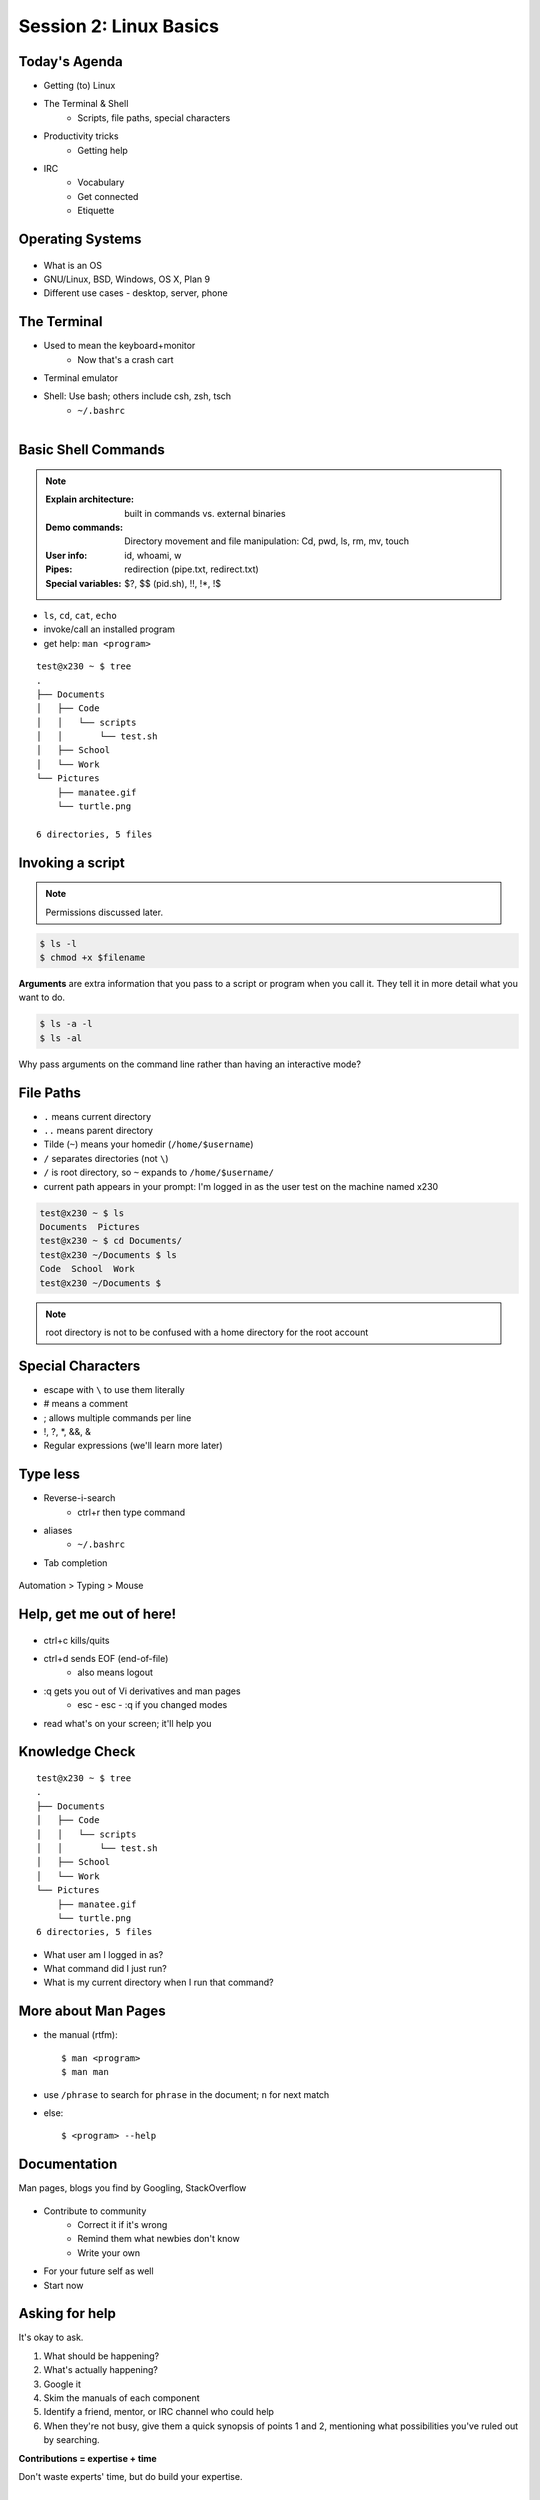 Session 2: Linux Basics
=========================

Today's Agenda
--------------

* Getting (to) Linux
* The Terminal & Shell
    * Scripts, file paths, special characters
* Productivity tricks
    * Getting help

.. figure:: /static/Tux.png
    :align: right

* IRC
    * Vocabulary
    * Get connected
    * Etiquette
    
Operating Systems
-----------------

.. figure:: /static/os.gif

* What is an OS
* GNU/Linux, BSD, Windows, OS X, Plan 9
* Different use cases - desktop, server, phone

The Terminal
------------

.. figure:: /static/crashcart.jpg
    :align: right
    :scale: 75%

* Used to mean the keyboard+monitor
    * Now that's a crash cart
* Terminal emulator
* Shell: Use bash; others include csh, zsh, tsch
    * ``~/.bashrc``

.. figure:: /static/televideo_terminal.jpg
    :align: right
    :scale: 40%

.. figure:: /static/teletype_terminal.jpg
    :align: left

Basic Shell Commands
--------------------

.. note::

  :Explain architecture: built in commands vs. external binaries
  :Demo commands:
    Directory movement and file manipulation: Cd, pwd, ls, rm, mv, touch
  :User info: id, whoami, w
  :Pipes: redirection (pipe.txt, redirect.txt)
  :Special variables: $?, $$ (pid.sh), !!, !*, !$

.. figure:: /static/pylogo.png
    :align: right
    :scale: 75%

* ``ls``, ``cd``, ``cat``, ``echo``
* invoke/call an installed program
* get help: ``man <program>``

::

    test@x230 ~ $ tree
    .
    ├── Documents
    │   ├── Code
    │   │   └── scripts
    │   │       └── test.sh
    │   ├── School
    │   └── Work
    └── Pictures
        ├── manatee.gif
        └── turtle.png

    6 directories, 5 files

Invoking a script
-----------------

.. note:: Permissions discussed later.

.. code-block:: bash

    $ ls -l
    $ chmod +x $filename

**Arguments** are extra information that you pass to a script or program when
you call it. They tell it in more detail what you want to do.

.. code-block:: bash

    $ ls -a -l
    $ ls -al

Why pass arguments on the command line rather than having an interactive mode?

File Paths
----------

* ``.`` means current directory
* ``..`` means parent directory
* Tilde (``~``) means your homedir (``/home/$username``)
* ``/`` separates directories (not ``\``)
* ``/`` is root directory, so ``~`` expands to ``/home/$username/``
* current path appears in your prompt: I'm logged in as the user test on the
  machine named x230

.. code-block:: bash

    test@x230 ~ $ ls
    Documents  Pictures
    test@x230 ~ $ cd Documents/
    test@x230 ~/Documents $ ls
    Code  School  Work
    test@x230 ~/Documents $


.. note::
  root directory is not to be confused with a home directory for the root
  account

Special Characters
------------------

* escape with ``\`` to use them literally
* # means a comment
* ; allows multiple commands per line
* !, ?, \*, &&, &
* Regular expressions (we'll learn more later)

.. figure:: /static/xkcd_regex.png
    :align: center
    :scale: 50%

Type less
---------

* Reverse-i-search
    * ctrl+r then type command
* aliases
    * ``~/.bashrc``
* Tab completion

.. figure:: /static/space_cadet_keyboard.gif
    :align: center
    :scale: 75%

Automation > Typing > Mouse

Help, get me out of here!
-------------------------

.. figure:: /static/exit.jpg
    :align: center

* ctrl+c kills/quits
* ctrl+d sends EOF (end-of-file)
    * also means logout
* :q gets you out of Vi derivatives and man pages
    * esc - esc - :q if you changed modes
* read what's on your screen; it'll help you

Knowledge Check
---------------

::

    test@x230 ~ $ tree
    .
    ├── Documents
    │   ├── Code
    │   │   └── scripts
    │   │       └── test.sh
    │   ├── School
    │   └── Work
    └── Pictures
        ├── manatee.gif
        └── turtle.png
    6 directories, 5 files

* What user am I logged in as?
* What command did I just run?
* What is my current directory when I run that command?

More about Man Pages
--------------------

* the manual (rtfm)::

    $ man <program>
    $ man man

* use ``/phrase`` to search for ``phrase`` in the document; ``n`` for next match
* else::

    $ <program> --help

Documentation
-------------

Man pages, blogs you find by Googling, StackOverflow

.. figure:: /static/google.gif
    :align: center
    :scale: 50%

*  Contribute to community
    * Correct it if it's wrong
    * Remind them what newbies don't know
    * Write your own
* For your future self as well
* Start now

Asking for help
---------------

It's okay to ask.

#. What should be happening?
#. What's actually happening?
#. Google it
#. Skim the manuals of each component
#. Identify a friend, mentor, or IRC channel who could help
#. When they're not busy, give them a quick synopsis of points 1 and 2,
   mentioning what possibilities you've ruled out by searching.

**Contributions = expertise + time**

Don't waste experts' time, but do build your expertise.

IRC
---

.. figure:: /static/multiple_networks.gif
    :scale: 40%
    :align: center

* Internet Relay Chat
* Very old (RFC 1459 May 1993)
* Works on everything (no GUI needed)
* The people you want to listen to are there

A Client
--------

.. note:: Switche to a terminal and show example

Use irssi in screen

.. code-block:: bash

    # This step is optional, but persistent IRC is cool
    $ ssh <username>@<preferred shell host>

    # start Screen
    $ screen -S irc

    # start your client
    $ irssi

    # after ending ssh session, to get back:
    $ ssh <username>@<preferred shell host>
    $ screen -dr IRC

Networks
--------

.. figure:: /static/multiple_networks.gif
    :scale: 30%
    :align: center

::

    /connect irc.freenode.net

    /nick <myawesomenickname>
    /msg nickserv register <password> <email>

    /nick <myawesomenickname>
    /msg nickserv identify <password>

Channels
--------

::

    /join #osu-lug
    /join #devopsbootcamp

:``/list``:
  - tells all channels on network
  - Don't do this on Freenode!
:``/topic``: tells you the current channel's topic
:``/names``: tells you who's here

Commands
--------

* take action with ``/me does thing```
* everything else starting with / is a command

::

    /say $thing
    /join, /part, /whois <nick>, /msg, /help <command>

Note that nothing shows up in the channel when you run a ``/whois`` command; it
shows up either in your status buffer or your conversation with the person.

.. rst-class:: codeblock-sm

::

    12:04 -!- _test_ [~test@c-50-137-46-63.hsd1.or.comcast.net]
    12:04 -!-  ircname  : Example User
    12:04 -!-  channels : #ExampleChannel
    12:04 -!-  server   : moorcock.freenode.net [TX, USA]
    12:04 -!-  hostname : c-50-137-46-63.hsd1.or.comcast.net 50.137.46.63
    12:04 -!-  idle     : 0 days 0 hours 2 mins 38 secs [signon: Wed Nov  6
    12:00:30
                          2013]
    12:04 -!- End of WHOIS

Useful tricks
-------------

* Tab-complete works on nicknames. use it.
* Highlight when people say your name
* Symbols are *not* part of names; they mark status in channel
* Logging (expect it); \`/set autolog on\`
* chanserv and nickserv are good bots to know
    * hamper is also a bot

Screen & Irssi Hints
--------------------

* Paste with ctrl+shift+v
    * PuTTY defaults to right-click to paste
* to get back, ``screen -dr IRC``
* Can you use ``man screen`` to find out what the d and r flags mean?

::

 SCREEN(1)                                                               SCREEN(1)

 NAME
        screen - screen manager with VT100/ANSI terminal emulation

 SYNOPSIS
        screen [ -options ] [ cmd [ args ] ]
        screen -r [[pid.]tty[.host]]
        screen -r sessionowner/[[pid.]tty[.host]]
 Manual page screen(1) line 1 (press h for help or q to quit)

Etiquette
---------

* Lurk more
* Don't ask to ask
    * Lure help out of hiding with tasty details of problem
* Show that you're worth helping
* Read the topic
    * ``/topic``
    * Output only shows up in your channel, not to everyone else
* Pastebin code
* Choose your nick carefully

Terminology
-----------

* ping/pong
* flapping

.. figure:: /static/jargon.jpg
    :align: right
    :scale: 50%

* tail
* hat
* nick
* netsplit
* kick/ban/k-line
* common emotes
    * ``o/`` AND  ``\o`` high fives
    * ``/me &`` means afk

Review
------

* What's Linux?
* How do you open a terminal emulator?
    * this varies between window managers
* I have the script ``test.py``. How do I run it??
* How do you list all the files in the current directory?
* Give 2 ways to change directory to your home directory.
* How do you start an irc client?
    * How often should you need to start your IRC client?
* How do you reconnect to a screen session?
* Give an example of something which you should not do in IRC
